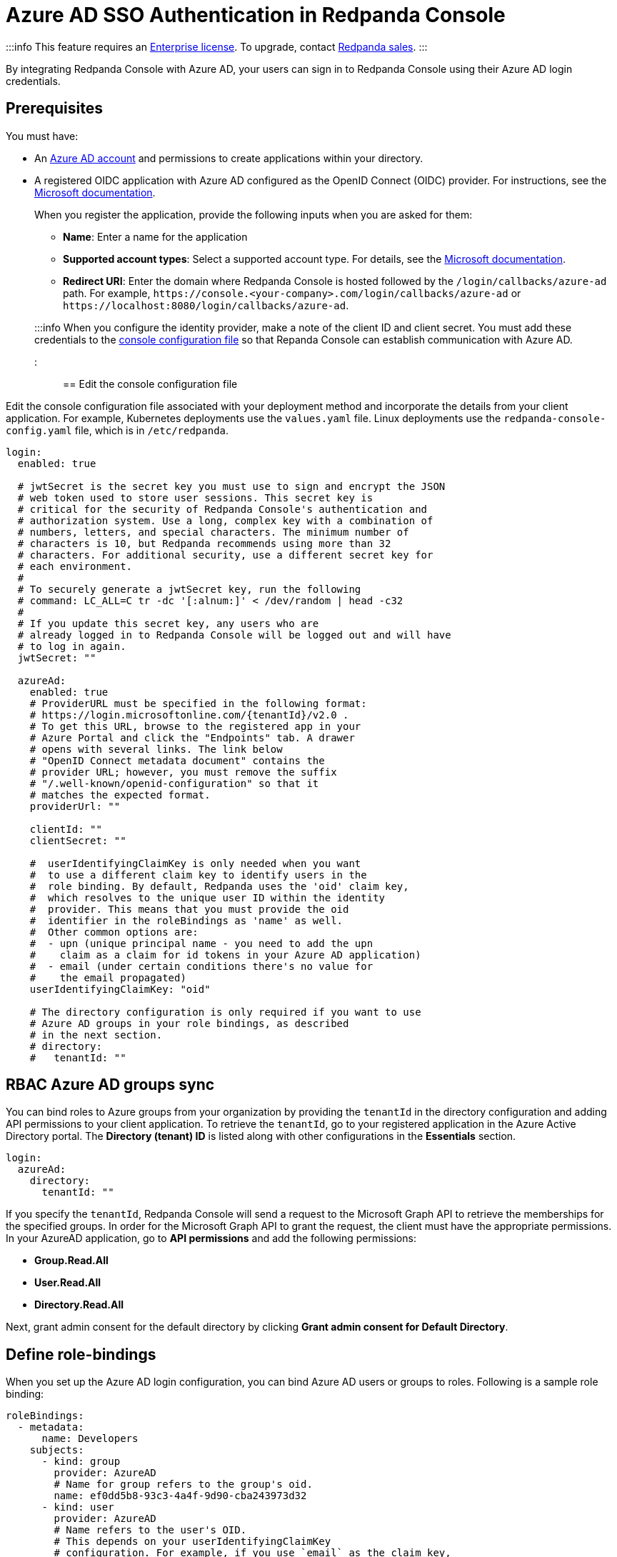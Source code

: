 = Azure AD SSO Authentication in Redpanda Console
:description: Configure authentication with external identity providers in Redpanda Console.

:::info
This feature requires an xref:get-started:licenses.adoc[Enterprise license]. To upgrade, contact https://redpanda.com/try-redpanda?section=enterprise-cloud[Redpanda sales].
:::

By integrating Redpanda Console with Azure AD, your users can sign in to Redpanda Console using their Azure AD login credentials.

== Prerequisites

You must have:

* An https://learn.microsoft.com/en-us/azure/active-directory/fundamentals/sign-up-organization[Azure AD account] and permissions to create applications within your directory.
* A registered OIDC application with Azure AD configured as the OpenID Connect (OIDC) provider. For instructions, see the https://learn.microsoft.com/en-us/power-apps/maker/portals/configure/configure-openid-settings[Microsoft documentation].
+
When you register the application, provide the following inputs when you are asked for them:

 ** *Name*: Enter a name for the application
 ** *Supported account types*: Select a supported account type. For details, see the https://learn.microsoft.com/en-us/azure/active-directory/develop/quickstart-register-app[Microsoft documentation].
 ** *Redirect URI*: Enter the domain where Redpanda Console is hosted followed by the `/login/callbacks/azure-ad` path. For example, `+https://console.<your-company>.com/login/callbacks/azure-ad+` or `+https://localhost:8080/login/callbacks/azure-ad+`.

+
:::info
When you configure the identity provider, make a note of the client ID and client secret. You must add these credentials to the <<edit-the-console-configuration-file,console configuration file>> so that Repanda Console can establish communication with Azure AD.
:::

== Edit the console configuration file

Edit the console configuration file associated with your deployment method and incorporate the details from your client application. For example, Kubernetes deployments use the `values.yaml` file. Linux deployments use the `redpanda-console-config.yaml` file, which is in `/etc/redpanda`.

[,yaml]
----
login:
  enabled: true

  # jwtSecret is the secret key you must use to sign and encrypt the JSON
  # web token used to store user sessions. This secret key is
  # critical for the security of Redpanda Console's authentication and
  # authorization system. Use a long, complex key with a combination of
  # numbers, letters, and special characters. The minimum number of
  # characters is 10, but Redpanda recommends using more than 32
  # characters. For additional security, use a different secret key for
  # each environment.
  #
  # To securely generate a jwtSecret key, run the following
  # command: LC_ALL=C tr -dc '[:alnum:]' < /dev/random | head -c32
  #
  # If you update this secret key, any users who are
  # already logged in to Redpanda Console will be logged out and will have
  # to log in again.
  jwtSecret: ""

  azureAd:
    enabled: true
    # ProviderURL must be specified in the following format:
    # https://login.microsoftonline.com/{tenantId}/v2.0 .
    # To get this URL, browse to the registered app in your
    # Azure Portal and click the "Endpoints" tab. A drawer
    # opens with several links. The link below
    # "OpenID Connect metadata document" contains the
    # provider URL; however, you must remove the suffix
    # "/.well-known/openid-configuration" so that it
    # matches the expected format.
    providerUrl: ""

    clientId: ""
    clientSecret: ""

    #  userIdentifyingClaimKey is only needed when you want
    #  to use a different claim key to identify users in the
    #  role binding. By default, Redpanda uses the 'oid' claim key,
    #  which resolves to the unique user ID within the identity
    #  provider. This means that you must provide the oid
    #  identifier in the roleBindings as 'name' as well.
    #  Other common options are:
    #  - upn (unique principal name - you need to add the upn
    #    claim as a claim for id tokens in your Azure AD application)
    #  - email (under certain conditions there's no value for
    #    the email propagated)
    userIdentifyingClaimKey: "oid"

    # The directory configuration is only required if you want to use
    # Azure AD groups in your role bindings, as described
    # in the next section.
    # directory:
    #   tenantId: ""
----

== RBAC Azure AD groups sync

You can bind roles to Azure groups from your organization by providing the `tenantId` in the directory configuration and adding API permissions to your client application. To retrieve the `tenantId`, go to
your registered application in the Azure Active Directory portal. The *Directory (tenant) ID* is listed
along with other configurations in the *Essentials* section.

[,yaml]
----
login:
  azureAd:
    directory:
      tenantId: ""
----

If you specify the `tenantId`, Redpanda Console will send a request to the Microsoft Graph API to retrieve the memberships
for the specified groups. In order for the Microsoft Graph API to grant the request, the client must have the appropriate permissions. In your AzureAD application,
go to *API permissions* and add the following permissions:

* *Group.Read.All*
* *User.Read.All*
* *Directory.Read.All*

Next, grant admin consent for the default directory by clicking *Grant admin consent for Default Directory*.

== Define role-bindings

When you set up the Azure AD login configuration, you can bind Azure AD users or groups to roles. Following is a sample
role binding:

[,yaml]
----
roleBindings:
  - metadata:
      name: Developers
    subjects:
      - kind: group
        provider: AzureAD
        # Name for group refers to the group's oid.
        name: ef0dd5b8-93c3-4a4f-9d90-cba243973d32
      - kind: user
        provider: AzureAD
        # Name refers to the user's OID.
        # This depends on your userIdentifyingClaimKey
        # configuration. For example, if you use `email` as the claim key,
        # use the email address for the name.
        name: c86fdb3f-b0f4-4b0b-9be3-ddf56f48b62f
    roleName: editor
----

:::note
The resolved group memberships can also include transitive members. This allows you to create nested groups and refer to them in your role bindings.
:::
